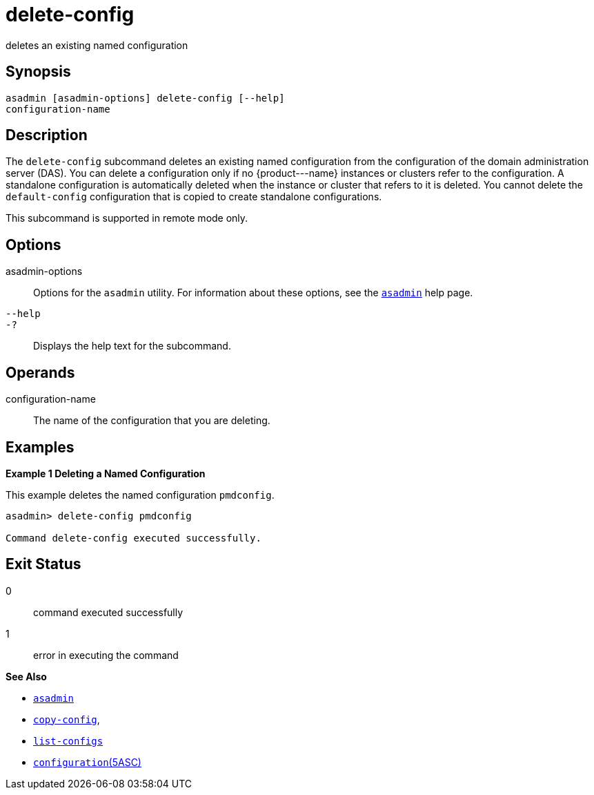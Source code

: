 [[delete-config]]
= delete-config

deletes an existing named configuration

[[synopsis]]
== Synopsis

[source,shell]
----
asadmin [asadmin-options] delete-config [--help] 
configuration-name
----

[[description]]
== Description

The `delete-config` subcommand deletes an existing named configuration from the configuration of the domain administration server (DAS). You
can delete a configuration only if no \{product---name} instances or clusters refer to the configuration. A standalone configuration is
automatically deleted when the instance or cluster that refers to it is deleted. You cannot delete the `default-config` configuration that is
copied to create standalone configurations.

This subcommand is supported in remote mode only.

[[options]]
== Options

asadmin-options::
  Options for the `asadmin` utility. For information about these options, see the xref:asadmin.adoc#asadmin-1m[`asadmin`] help page.
`--help`::
`-?`::
  Displays the help text for the subcommand.

[[operands]]
== Operands

configuration-name::
  The name of the configuration that you are deleting.

[[examples]]
== Examples

*Example 1 Deleting a Named Configuration*

This example deletes the named configuration `pmdconfig`.

[source,shell]
----
asadmin> delete-config pmdconfig

Command delete-config executed successfully.
----

[[exit-status]]
== Exit Status

0::
  command executed successfully
1::
  error in executing the command

*See Also*

* xref:asadmin.adoc#asadmin-1m[`asadmin`]
* xref:copy-config.adoc#copy-config[`copy-config`],
* xref:list-configs.adoc#list-configs[`list-configs`]
* xref:configuration.adoc#configuration[`configuration`(5ASC)]


